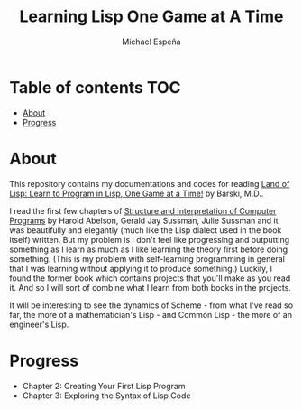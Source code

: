 #+TITLE: Learning Lisp One Game at A Time
#+AUTHOR: Michael Espeña
#+DESCRIPTION: My repository for documenting my journey of learning lisp one game a time

* Table of contents :TOC:
- [[#about][About]]
- [[#progress][Progress]]

* About

This repository contains my documentations and codes for reading [[https://nostarch.com/lisp.htm][Land of Lisp: Learn to Program in Lisp, One Game at a Time!]] by Barski, M.D..

I read the first few chapters of [[https://mitpress.mit.edu/sites/default/files/sicp/index.html][Structure and Interpretation of Computer Programs]] by Harold Abelson, Gerald Jay Sussman, Julie Sussman and it was beautifully and elegantly (much like the Lisp dialect used in the book itself) written. But my problem is I don't feel like progressing and outputting something as I learn as much as I like learning the theory first before doing something. (This is my problem with self-learning programming in general that I was learning without applying it to produce something.) Luckily, I found the former book which contains projects that you'll make as you read it. And so I will sort of combine what I learn from both books in the projects.

It will be interesting to see the dynamics of Scheme - from what I've read so far, the more of a mathematician's Lisp - and Common Lisp - the more of an engineer's Lisp.

* Progress

+ Chapter 2: Creating Your First Lisp Program
+ Chapter 3: Exploring the Syntax of Lisp Code

